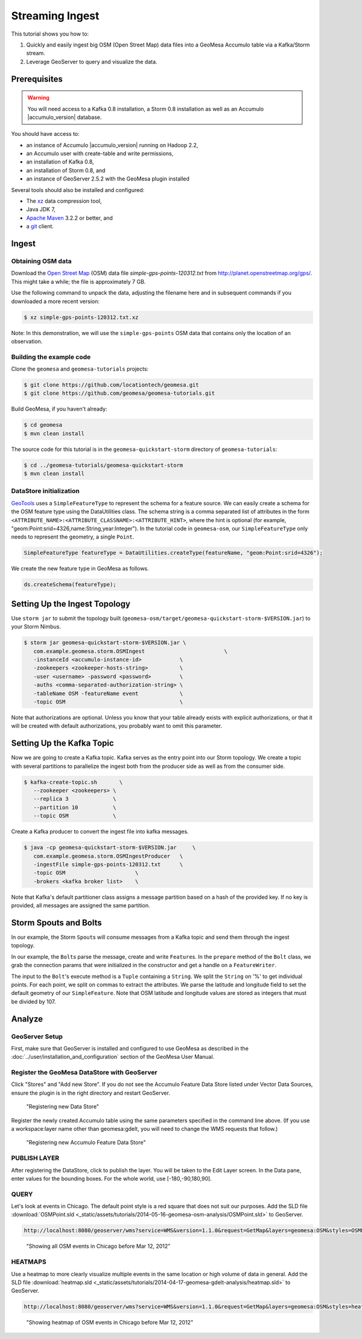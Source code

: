 Streaming Ingest
================

This tutorial shows you how to:

1. Quickly and easily ingest big OSM (Open Street Map) data files into a
   GeoMesa Accumulo table via a Kafka/Storm stream.
2. Leverage GeoServer to query and visualize the data.

Prerequisites
-------------

.. warning::

    You will need access to a Kafka 0.8 installation, a Storm 0.8 installation as well as an Accumulo |accumulo_version| database.

You should have access to:

-  an instance of Accumulo |accumulo_version| running on Hadoop
   2.2,
-  an Accumulo user with create-table and write permissions,
-  an installation of Kafka 0.8,
-  an installation of Storm 0.8, and
-  an instance of GeoServer 2.5.2 with the GeoMesa plugin installed

Several tools should also be installed and configured:

-  The `xz <http://tukanni.org/xz/>`__ data compression tool,
-  Java JDK 7,
-  `Apache Maven <http://maven.apache.org>`__ 3.2.2 or better, and
-  a `git <http://git-scm.com/>`__ client.

Ingest
------

Obtaining OSM data
~~~~~~~~~~~~~~~~~~

Download the `Open Street Map <http://planet.openstreetmap.org/>`__
(OSM) data file `simple-gps-points-120312.txt` from `http://planet.openstreetmap.org/gps/ <http://planet.openstreetmap.org/gps/>`__.
This might take a while; the file is approximately 7 GB.

Use the following command to unpack the data, adjusting the filename here and in subsequent commands if you downloaded a more recent version:

.. code-block:: bash

    $ xz simple-gps-points-120312.txt.xz

Note: In this demonstration, we will use the ``simple-gps-points`` OSM
data that contains only the location of an observation.

Building the example code
~~~~~~~~~~~~~~~~~~~~~~~~~

Clone the ``geomesa`` and ``geomesa-tutorials`` projects:

.. code-block:: bash

    $ git clone https://github.com/locationtech/geomesa.git
    $ git clone https://github.com/geomesa/geomesa-tutorials.git

Build GeoMesa, if you haven't already:

.. code-block:: bash

    $ cd geomesa
    $ mvn clean install

The source code for this tutorial is in the ``geomesa-quickstart-storm``
directory of ``geomesa-tutorials``:

.. code-block:: bash

    $ cd ../geomesa-tutorials/geomesa-quickstart-storm
    $ mvn clean install

DataStore initialization
~~~~~~~~~~~~~~~~~~~~~~~~

`GeoTools <http://geotools.org/>`__ uses a ``SimpleFeatureType`` to
represent the schema for a feature source. We can easily create a schema
for the OSM feature type using the DataUtilities class. The schema
string is a comma separated list of attributes in the form
``<ATTRIBUTE_NAME>:<ATTRIBUTE_CLASSNAME>:<ATTRIBUTE_HINT>``, where the
hint is optional (for example,
"geom:Point:srid=4326,name:String,year:Integer"). In the tutorial code
in ``geomesa-osm``, our ``SimpleFeatureType`` only needs to represent
the geometry, a single ``Point``.

.. code-block:: java

    SimpleFeatureType featureType = DataUtilities.createType(featureName, "geom:Point:srid=4326");

We create the new feature type in GeoMesa as follows.

.. code-block:: java

    ds.createSchema(featureType);

Setting Up the Ingest Topology
------------------------------

Use ``storm jar`` to submit the topology built
(``geomesa-osm/target/geomesa-quickstart-storm-$VERSION.jar``) to your Storm
Nimbus.

.. code-block:: bash

    $ storm jar geomesa-quickstart-storm-$VERSION.jar \
       com.example.geomesa.storm.OSMIngest                         \
       -instanceId <accumulo-instance-id>            \
       -zookeepers <zookeeper-hosts-string>          \
       -user <username> -password <password>         \
       -auths <comma-separated-authorization-string> \
       -tableName OSM -featureName event             \
       -topic OSM                                    \

Note that authorizations are optional. Unless you know that your table
already exists with explicit authorizations, or that it will be created
with default authorizations, you probably want to omit this parameter.

Setting Up the Kafka Topic
--------------------------

Now we are going to create a Kafka topic. Kafka serves as the entry
point into our Storm topology. We create a topic with several partitions
to parallelize the ingest both from the producer side as well as from
the consumer side.

.. code-block:: bash

    $ kafka-create-topic.sh       \
       --zookeeper <zookeepers> \
       --replica 3              \
       --partition 10           \
       --topic OSM              \

Create a Kafka producer to convert the ingest file into kafka messages.

.. code-block:: bash

    $ java -cp geomesa-quickstart-storm-$VERSION.jar     \
       com.example.geomesa.storm.OSMIngestProducer   \
       -ingestFile simple-gps-points-120312.txt      \
       -topic OSM                      \
       -brokers <kafka broker list>    \

Note that Kafka's default partitioner class assigns a message partition
based on a hash of the provided key. If no key is provided, all messages
are assigned the same partition.

.. code-block:: java
    :linenos:

    for (String x = bufferedReader.readLine(); x != null; x = bufferedReader.readLine()) {
        producer.send(new KeyedMessage<String, String>(topic, String.valueOf(rnd.nextInt()), x));
    }

Storm Spouts and Bolts
----------------------

In our example, the Storm ``Spout``\ s will consume messages from a
Kafka topic and send them through the ingest topology.

.. code-block:: java
    :linenos:

    public void nextTuple() {
        if(kafkaIterator.hasNext()) {
            List<Object> messages = new ArrayList<Object>();
            messages.add(kafkaIterator.next().message());
            _collector.emit(messages);
        }
    }

In our example, the ``Bolt``\ s parse the message, create and write
``Feature``\ s. In the ``prepare`` method of the ``Bolt`` class, we grab
the connection params that were initialized in the constructor and get a
handle on a ``FeatureWriter``.

.. code-block:: java
    :linenos:

    ds = DataStoreFinder.getDataStore(connectionParams);
    SimpleFeatureType featureType = ds.getSchema(featureName);
    featureBuilder = new SimpleFeatureBuilder(featureType);
    featureWriter = ds.getFeatureWriter(featureName, Transaction.AUTO_COMMIT);

The input to the ``Bolt``'s execute method is a ``Tuple`` containing a
``String``. We split the ``String`` on '%' to get individual points. For
each point, we split on commas to extract the attributes. We parse the
latitude and longitude field to set the default geometry of our
``SimpleFeature``. Note that OSM latitude and longitude values are
stored as integers that must be divided by 107.

.. code-block:: java
    :linenos:

    private Geometry getGeometry(final String[] attributes) {
        final Double lat = (double)Integer.parseInt(attributes[LATITUDE_COL_IDX]) / 1e7;
        final Double lon = (double)Integer.parseInt(attributes[LONGITUDE_COL_IDX]) / 1e7; 
        return geometryFactory.createPoint(new Coordinate(lon, lat));
    }
    
    public void execute(Tuple tuple) { 
        featureBuilder.reset(); 
        final SimpleFeature simpleFeature =
            featureBuilder.buildFeature(String.valueOf(UUID.randomUUID().getMostSignificantBits()));
        SimpleFeature.setDefaultGeometry(getGeometry(attributes));

        try {
            final SimpleFeature next = featureWriter.next();
            for (int i = 0; i < simpleFeature.getAttributeCount(); i++) {
                next.setAttribute(i, simpleFeature.getAttribute(i));
            }
            ((FeatureIdImpl)next.getIdentifier()).setID(simpleFeature.getID());
            featureWriter.write();
        }
    }


Analyze
-------

GeoServer Setup
~~~~~~~~~~~~~~~

First, make sure that GeoServer is installed and configured to use GeoMesa as described in the :doc:`../user/installation_and_configuration` section of the GeoMesa User Manual.

Register the GeoMesa DataStore with GeoServer
~~~~~~~~~~~~~~~~~~~~~~~~~~~~~~~~~~~~~~~~~~~~~

Click "Stores" and "Add new Store". If you do not see the Accumulo
Feature Data Store listed under Vector Data Sources, ensure the plugin
is in the right directory and restart GeoServer.

.. figure:: _static/img/tutorials/2014-04-17-geomesa-gdelt-analysis/Accumulo_Feature_Data_Store.png
   :alt: "Registering new Data Store"

   "Registering new Data Store"

Register the newly created Accumulo table using the same parameters
specified in the command line above. (If you use a workspace:layer name
other than geomesa:gdelt, you will need to change the WMS requests that
follow.)

.. figure:: _static/img/tutorials/2014-05-16-geomesa-osm-analysis/GeoserverAccumuloStoreRegistration.png
   :alt: "Registering new Accumulo Feature Data Store"

   "Registering new Accumulo Feature Data Store"

PUBLISH LAYER
~~~~~~~~~~~~~

After registering the DataStore, click to publish the layer. You will be
taken to the Edit Layer screen. In the Data pane, enter values for the
bounding boxes. For the whole world, use [-180,-90,180,90].

QUERY
~~~~~

Let's look at events in Chicago. The default point style is a red square
that does not suit our purposes. Add the SLD file 
:download:`OSMPoint.sld <_static/assets/tutorials/2014-05-16-geomesa-osm-analysis/OSMPoint.sld>`
to GeoServer.

.. code-block:: bash

    http://localhost:8080/geoserver/wms?service=WMS&version=1.1.0&request=GetMap&layers=geomesa:OSM&styles=OSMPoint&bbox=-87.63,41.88,-87.61,41.9&width=1400&height=600&srs=EPSG:4326&format=application/openlayers

.. figure:: _static/img/tutorials/2014-05-16-geomesa-osm-analysis/ChicagoPoint.png
   :alt: "Showing all OSM events in Chicago before Mar 12, 2012"

   "Showing all OSM events in Chicago before Mar 12, 2012"

HEATMAPS
~~~~~~~~

Use a heatmap to more clearly visualize multiple events in the same
location or high volume of data in general. Add the SLD file
:download:`heatmap.sld <_static/assets/tutorials/2014-04-17-geomesa-gdelt-analysis/heatmap.sld>`
to GeoServer.

.. code-block:: bash

    http://localhost:8080/geoserver/wms?service=WMS&version=1.1.0&request=GetMap&layers=geomesa:OSM&styles=heatmap&bbox=-87.63,41.88,-87.61,41.9&width=1400&height=600&srs=EPSG:4326&format=application/openlayers

.. figure:: _static/img/tutorials/2014-05-16-geomesa-osm-analysis/ChicagoDensity.png
   :alt: "Showing heatmap of OSM events in Chicago before Mar 12, 2012"

   "Showing heatmap of OSM events in Chicago before Mar 12, 2012"
